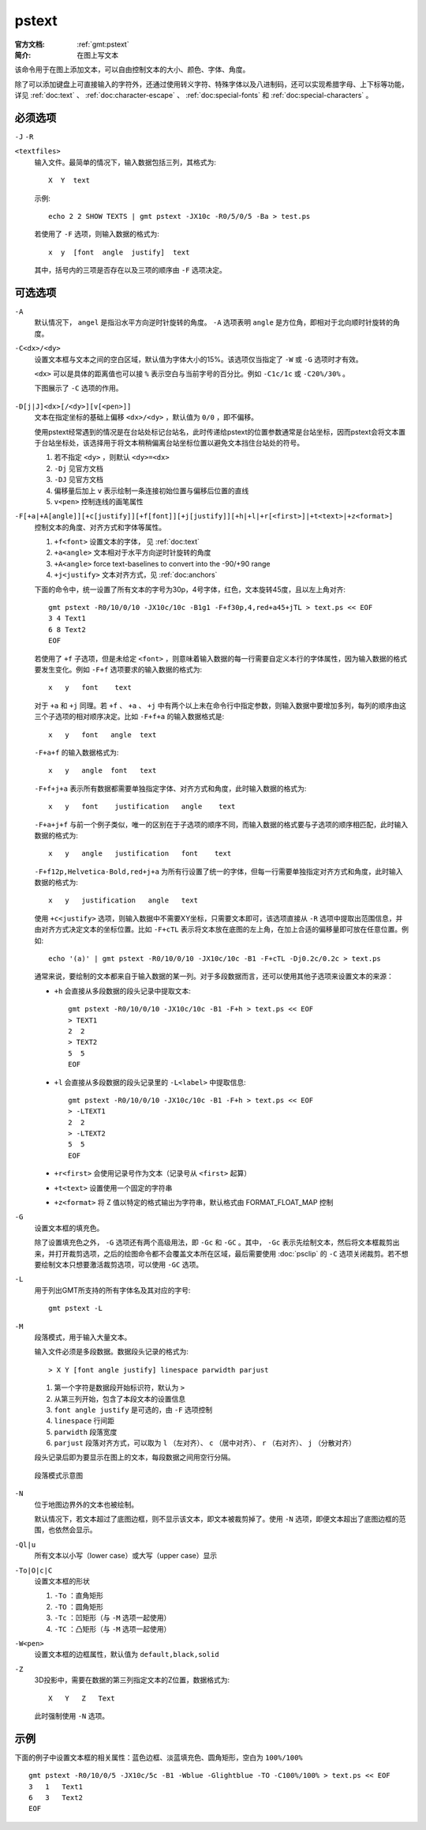 .. index:: ! pstext

pstext
======

:官方文档: :ref:`gmt:pstext`
:简介: 在图上写文本

该命令用于在图上添加文本，可以自由控制文本的大小、颜色、字体、角度。

除了可以添加键盘上可直接输入的字符外，还通过使用转义字符、特殊字体以及八进制码，还可以实现希腊字母、上下标等功能，详见 :ref:`doc:text` 、 :ref:`doc:character-escape` 、 :ref:`doc:special-fonts` 和 :ref:`doc:special-characters` 。

必须选项
--------

``-J`` ``-R``

``<textfiles>``
    输入文件。最简单的情况下，输入数据包括三列，其格式为::

        X  Y  text

    示例::

        echo 2 2 SHOW TEXTS | gmt pstext -JX10c -R0/5/0/5 -Ba > test.ps

    若使用了 ``-F`` 选项，则输入数据的格式为::

        x  y  [font  angle  justify]  text

    其中，括号内的三项是否存在以及三项的顺序由 ``-F`` 选项决定。

可选选项
--------

``-A``
    默认情况下， ``angel`` 是指沿水平方向逆时针旋转的角度。 ``-A`` 选项表明 ``angle`` 是方位角，即相对于北向顺时针旋转的角度。

``-C<dx>/<dy>``
    设置文本框与文本之间的空白区域，默认值为字体大小的15%。该选项仅当指定了 ``-W`` 或 ``-G`` 选项时才有效。

    ``<dx>`` 可以是具体的距离值也可以接 ``%`` 表示空白与当前字号的百分比。例如 ``-C1c/1c`` 或 ``-C20%/30%`` 。

    下图展示了 ``-C`` 选项的作用。

    .. figure:: /images/GMT_pstext_clearance.*
       :width: 400 px
       :align: center

``-D[j|J]<dx>[/<dy>][v[<pen>]]``
    文本在指定坐标的基础上偏移 ``<dx>/<dy>`` ，默认值为 ``0/0`` ，即不偏移。

    使用pstext经常遇到的情况是在台站处标记台站名，此时传递给pstext的位置参数通常是台站坐标，因而pstext会将文本置于台站坐标处，该选择用于将文本稍稍偏离台站坐标位置以避免文本挡住台站处的符号。

    #. 若不指定 ``<dy>`` ，则默认 ``<dy>=<dx>``
    #. ``-Dj`` 见官方文档
    #. ``-DJ`` 见官方文档
    #. 偏移量后加上 ``v`` 表示绘制一条连接初始位置与偏移后位置的直线
    #. ``v<pen>`` 控制连线的画笔属性

``-F[+a|+A[angle]][+c[justify]][+f[font]][+j[justify]][+h|+l|+r[<first>]|+t<text>|+z<format>]``
    控制文本的角度、对齐方式和字体等属性。

    #. ``+f<font>`` 设置文本的字体， 见 :ref:`doc:text`
    #. ``+a<angle>`` 文本相对于水平方向逆时针旋转的角度
    #. ``+A<angle>`` force text-baselines to convert into the -90/+90 range
    #. ``+j<justify>`` 文本对齐方式，见 :ref:`doc:anchors`

    下面的命令中，统一设置了所有文本的字号为30p，4号字体，红色，文本旋转45度，且以左上角对齐::

        gmt pstext -R0/10/0/10 -JX10c/10c -B1g1 -F+f30p,4,red+a45+jTL > text.ps << EOF
        3 4 Text1
        6 8 Text2
        EOF

    若使用了 ``+f`` 子选项，但是未给定 ``<font>`` ，则意味着输入数据的每一行需要自定义本行的字体属性，因为输入数据的格式要发生变化。例如 ``-F+f`` 选项要求的输入数据的格式为::

        x   y   font    text

    对于 ``+a`` 和 ``+j`` 同理。若 ``+f`` 、 ``+a`` 、 ``+j`` 中有两个以上未在命令行中指定参数，则输入数据中要增加多列，每列的顺序由这三个子选项的相对顺序决定。比如 ``-F+f+a`` 的输入数据格式是::

        x   y   font   angle  text

    ``-F+a+f`` 的输入数据格式为::

        x   y   angle  font   text

    ``-F+f+j+a`` 表示所有数据都需要单独指定字体、对齐方式和角度，此时输入数据的格式为::

        x   y   font    justification   angle    text

    ``-F+a+j+f`` 与前一个例子类似，唯一的区别在于子选项的顺序不同，而输入数据的格式要与子选项的顺序相匹配，此时输入数据的格式为::

        x   y   angle   justification   font    text

    ``-F+f12p,Helvetica-Bold,red+j+a`` 为所有行设置了统一的字体，但每一行需要单独指定对齐方式和角度，此时输入数据的格式为::

        x   y   justification   angle   text

    使用 ``+c<justify>`` 选项，则输入数据中不需要XY坐标，只需要文本即可，该选项直接从 ``-R`` 选项中提取出范围信息，并由对齐方式决定文本的坐标位置。比如 ``-F+cTL`` 表示将文本放在底图的左上角，在加上合适的偏移量即可放在任意位置。例如::

        echo '(a)' | gmt pstext -R0/10/0/10 -JX10c/10c -B1 -F+cTL -Dj0.2c/0.2c > text.ps

    通常来说，要绘制的文本都来自于输入数据的某一列。对于多段数据而言，还可以使用其他子选项来设置文本的来源：

    -  ``+h`` 会直接从多段数据的段头记录中提取文本::

            gmt pstext -R0/10/0/10 -JX10c/10c -B1 -F+h > text.ps << EOF
            > TEXT1
            2  2
            > TEXT2
            5  5
            EOF

    -  ``+l`` 会直接从多段数据的段头记录里的 ``-L<label>`` 中提取信息::

            gmt pstext -R0/10/0/10 -JX10c/10c -B1 -F+h > text.ps << EOF
            > -LTEXT1
            2  2
            > -LTEXT2
            5  5
            EOF

    -  ``+r<first>`` 会使用记录号作为文本（记录号从 ``<first>`` 起算）
    -  ``+t<text>`` 设置使用一个固定的字符串
    -  ``+z<format>`` 将 Z 值以特定的格式输出为字符串，默认格式由 FORMAT_FLOAT_MAP 控制

``-G``
    设置文本框的填充色。

    除了设置填充色之外， ``-G`` 选项还有两个高级用法，即 ``-Gc`` 和 ``-GC`` 。其中， ``-Gc`` 表示先绘制文本，然后将文本框裁剪出来，并打开裁剪选项，之后的绘图命令都不会覆盖文本所在区域，最后需要使用 :doc:`psclip` 的 ``-C`` 选项关闭裁剪。若不想要绘制文本只想要激活裁剪选项，可以使用 ``-GC`` 选项。

``-L``
    用于列出GMT所支持的所有字体名及其对应的字号::

        gmt pstext -L

``-M``
    段落模式，用于输入大量文本。

    输入文件必须是多段数据。数据段头记录的格式为::

        > X Y [font angle justify] linespace parwidth parjust

    #. 第一个字符是数据段开始标识符，默认为 ``>``
    #. 从第三列开始，包含了本段文本的设置信息
    #. ``font angle justify`` 是可选的，由 ``-F`` 选项控制
    #. ``linespace`` 行间距
    #. ``parwidth`` 段落宽度
    #. ``parjust`` 段落对齐方式，可以取为 ``l`` （左对齐）、 ``c`` （居中对齐）、 ``r`` （右对齐）、 ``j`` （分散对齐）

    段头记录后即为要显示在图上的文本，每段数据之间用空行分隔。

    .. literalinclude:: /scripts/pstext_-M.sh
       :language: bash

    .. figure:: /images/pstext_-M.*
       :width: 600px
       :align: center

       段落模式示意图

``-N``
    位于地图边界外的文本也被绘制。

    默认情况下，若文本超过了底图边框，则不显示该文本，即文本被裁剪掉了。使用 ``-N`` 选项，即便文本超出了底图边框的范围，也依然会显示。

``-Ql|u``
    所有文本以小写（lower case）或大写（upper case）显示

``-To|O|c|C``
    设置文本框的形状

    #. ``-To`` ：直角矩形
    #. ``-TO`` ：圆角矩形
    #. ``-Tc`` ：凹矩形（与 ``-M`` 选项一起使用）
    #. ``-TC`` ：凸矩形（与 ``-M`` 选项一起使用）

``-W<pen>``
    设置文本框的边框属性，默认值为 ``default,black,solid``

``-Z``
    3D投影中，需要在数据的第三列指定文本的Z位置，数据格式为::

        X   Y   Z   Text

    此时强制使用 ``-N`` 选项。

示例
----

下面的例子中设置文本框的相关属性：蓝色边框、淡蓝填充色、圆角矩形，空白为 ``100%/100%`` ::

    gmt pstext -R0/10/0/5 -JX10c/5c -B1 -Wblue -Glightblue -TO -C100%/100% > text.ps << EOF
    3   1   Text1
    6   3   Text2
    EOF
